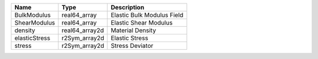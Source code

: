 

============= ============== ========================== 
Name          Type           Description                
============= ============== ========================== 
BulkModulus   real64_array   Elastic Bulk Modulus Field 
ShearModulus  real64_array   Elastic Shear Modulus      
density       real64_array2d Material Density           
elasticStress r2Sym_array2d  Elastic Stress             
stress        r2Sym_array2d  Stress Deviator            
============= ============== ========================== 


